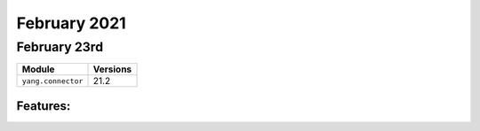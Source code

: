 February 2021
=============

February 23rd
-----------

+-------------------------------+-------------------------------+
| Module                        | Versions                      |
+===============================+===============================+
| ``yang.connector``            | 21.2                          |
+-------------------------------+-------------------------------+


Features:
^^^^^^^^^
